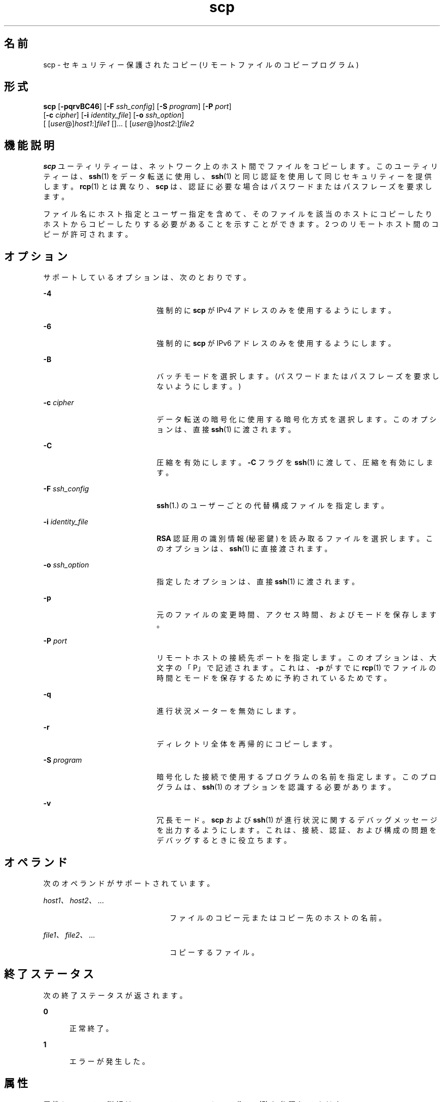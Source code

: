 '\" te
.\" OpenSSH のライセンス条項、帰属、および著作権を参照するためのデフォルトパスは、/var/sadm/pkg/SUNWsshdr/install/copyright です。If the Solaris operating environment has been installed anywhere other than the default, modify the given path to access the file at the installed location.
.\" Portions Copyright (c)2007, Sun Microsystems, Inc. All Rights Reserved.
.TH scp 1 "2007 年 6 月 22 日" "SunOS 5.11" "ユーザーコマンド"
.SH 名前
scp \- セキュリティー保護されたコピー (リモートファイルのコピープログラム)
.SH 形式
.LP
.nf
\fBscp\fR [\fB-pqrvBC46\fR] [\fB-F\fR \fIssh_config\fR] [\fB-S\fR \fIprogram\fR] [\fB-P\fR \fIport\fR] 
     [\fB-c\fR \fIcipher\fR] [\fB-i\fR \fIidentity_file\fR] [\fB-o\fR \fIssh_option\fR] 
     [ [\fIuser\fR@]\fIhost1\fR:]\fIfile1\fR []... [ [\fIuser\fR@]\fIhost2\fR:]\fIfile2\fR
.fi

.SH 機能説明
.sp
.LP
\fBscp\fR ユーティリティーは、ネットワーク上のホスト間でファイルをコピーします。このユーティリティーは、\fBssh\fR(1) をデータ転送に使用し、\fBssh\fR(1) と同じ認証を使用して同じセキュリティーを提供します。\fBrcp\fR(1) とは異なり、\fBscp\fR は、認証に必要な場合はパスワードまたはパスフレーズを要求します。
.sp
.LP
ファイル名にホスト指定とユーザー指定を含めて、そのファイルを該当のホストにコピーしたりホストからコピーしたりする必要があることを示すことができます。2 つのリモートホスト間のコピーが許可されます。
.SH オプション
.sp
.LP
サポートしているオプションは、次のとおりです。
.sp
.ne 2
.mk
.na
\fB\fB-4\fR\fR
.ad
.RS 20n
.rt  
強制的に \fBscp\fR が IPv4 アドレスのみを使用するようにします。
.RE

.sp
.ne 2
.mk
.na
\fB\fB-6\fR\fR
.ad
.RS 20n
.rt  
強制的に \fBscp\fR が IPv6 アドレスのみを使用するようにします。
.RE

.sp
.ne 2
.mk
.na
\fB\fB-B\fR\fR
.ad
.RS 20n
.rt  
バッチモードを選択します。(パスワードまたはパスフレーズを要求しないようにします。)
.RE

.sp
.ne 2
.mk
.na
\fB\fB-c\fR \fIcipher\fR\fR
.ad
.RS 20n
.rt  
データ転送の暗号化に使用する暗号化方式を選択します。このオプションは、直接 \fBssh\fR(1) に渡されます。
.RE

.sp
.ne 2
.mk
.na
\fB\fB-C\fR\fR
.ad
.RS 20n
.rt  
圧縮を有効にします。\fB-C\fR フラグを \fBssh\fR(1) に渡して、圧縮を有効にします。
.RE

.sp
.ne 2
.mk
.na
\fB\fB-F\fR \fIssh_config\fR\fR
.ad
.RS 20n
.rt  
\fBssh\fR(1.) のユーザーごとの代替構成ファイルを指定します。
.RE

.sp
.ne 2
.mk
.na
\fB\fB-i\fR \fIidentity_file\fR\fR
.ad
.RS 20n
.rt  
\fBRSA\fR 認証用の識別情報 (秘密鍵) を読み取るファイルを選択します。このオプションは、\fBssh\fR(1) に直接渡されます。
.RE

.sp
.ne 2
.mk
.na
\fB\fB-o\fR \fIssh_option\fR\fR
.ad
.RS 20n
.rt  
指定したオプションは、直接 \fBssh\fR(1) に渡されます。
.RE

.sp
.ne 2
.mk
.na
\fB\fB-p\fR\fR
.ad
.RS 20n
.rt  
元のファイルの変更時間、アクセス時間、およびモードを保存します。
.RE

.sp
.ne 2
.mk
.na
\fB\fB-P\fR \fIport\fR\fR
.ad
.RS 20n
.rt  
リモートホストの接続先ポートを指定します。このオプションは、大文字の「P」で記述されます。これは、\fB-p\fR がすでに \fBrcp\fR(1) でファイルの時間とモードを保存するために予約されているためです。
.RE

.sp
.ne 2
.mk
.na
\fB\fB-q\fR\fR
.ad
.RS 20n
.rt  
進行状況メーターを無効にします。
.RE

.sp
.ne 2
.mk
.na
\fB\fB-r\fR\fR
.ad
.RS 20n
.rt  
ディレクトリ全体を再帰的にコピーします。
.RE

.sp
.ne 2
.mk
.na
\fB\fB-S\fR \fIprogram\fR\fR
.ad
.RS 20n
.rt  
暗号化した接続で使用するプログラムの名前を指定します。このプログラムは、\fBssh\fR(1) のオプションを認識する必要があります。
.RE

.sp
.ne 2
.mk
.na
\fB\fB-v\fR\fR
.ad
.RS 20n
.rt  
冗長モード。\fBscp\fR および \fBssh\fR(1) が進行状況に関するデバッグメッセージを出力するようにします。これは、接続、認証、および構成の問題をデバッグするときに役立ちます。
.RE

.SH オペランド
.sp
.LP
次のオペランドがサポートされています。
.sp
.ne 2
.mk
.na
\fB\fIhost1、host2、\fR...\fR
.ad
.RS 23n
.rt  
ファイルのコピー元またはコピー先のホストの名前。
.RE

.sp
.ne 2
.mk
.na
\fB\fIfile1、file2、\fR...\fR
.ad
.RS 23n
.rt  
コピーするファイル。
.RE

.SH 終了ステータス
.sp
.LP
次の終了ステータスが返されます。
.sp
.ne 2
.mk
.na
\fB\fB0\fR\fR
.ad
.RS 5n
.rt  
正常終了。
.RE

.sp
.ne 2
.mk
.na
\fB\fB1\fR\fR
.ad
.RS 5n
.rt  
エラーが発生した。
.RE

.SH 属性
.sp
.LP
属性についての詳細は、マニュアルページの \fBattributes\fR(5) を参照してください。
.sp

.sp
.TS
tab() box;
cw(2.75i) |cw(2.75i) 
lw(2.75i) |lw(2.75i) 
.
属性タイプ属性値
_
使用条件network/ssh
_
インタフェースの安定性確実
.TE

.SH 関連項目
.sp
.LP
\fBrcp\fR(1), \fBssh\fR(1), \fBssh-add\fR(1), \fBssh-agent\fR(1), \fBssh-keygen\fR(1), \fBsshd\fR(1M), \fBssh_config\fR(4), \fBattributes\fR(5)
.SH 注意事項
.sp
.LP
一般に、\fBscp\fR でパスワードまたはキーボード対話型認証方式と 2 つのリモートホストを使用しても機能しません。scp で使用できるのは、\fBpubkey\fR、\fBhostbased\fR、または \fBgssapi-keyex\fR 認証方式のいずれかです。\fBpubkey\fR 認証方式の場合は、パスフレーズで保護されていない秘密鍵か、明示的な \fBssh\fR エージェント転送のいずれかを使用する必要があります。\fBgssapi-keyex\fR 認証方式が \fBkerberos_v5\fR GSS-API メカニズムで機能するのは、\fBGSSAPIDelegateCredentials\fR オプションが有効になっている場合だけです。
